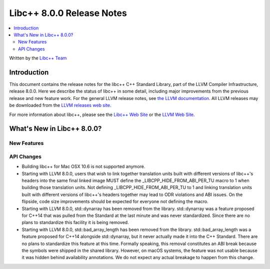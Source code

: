 ==========================
Libc++ 8.0.0 Release Notes
==========================

.. contents::
   :local:
   :depth: 2

Written by the `Libc++ Team <https://libcxx.llvm.org>`_

Introduction
============

This document contains the release notes for the libc++ C++ Standard Library,
part of the LLVM Compiler Infrastructure, release 8.0.0. Here we describe the
status of libc++ in some detail, including major improvements from the previous
release and new feature work. For the general LLVM release notes, see `the LLVM
documentation <https://llvm.org/docs/ReleaseNotes.html>`_. All LLVM releases may
be downloaded from the `LLVM releases web site <https://llvm.org/releases/>`_.

For more information about libc++, please see the `Libc++ Web Site
<https://libcxx.llvm.org>`_ or the `LLVM Web Site <https://llvm.org>`_.

What's New in Libc++ 8.0.0?
===========================

New Features
------------

API Changes
-----------
- Building libc++ for Mac OSX 10.6 is not supported anymore.
- Starting with LLVM 8.0.0, users that wish to link together translation units
  built with different versions of libc++'s headers into the same final linked
  image MUST define the _LIBCPP_HIDE_FROM_ABI_PER_TU macro to 1 when building
  those translation units. Not defining _LIBCPP_HIDE_FROM_ABI_PER_TU to 1 and
  linking translation units built with different versions of libc++'s headers
  together may lead to ODR violations and ABI issues. On the flipside, code
  size improvements should be expected for everyone not defining the macro.
- Starting with LLVM 8.0.0, std::dynarray has been removed from the library.
  std::dynarray was a feature proposed for C++14 that was pulled from the
  Standard at the last minute and was never standardized. Since there are no
  plans to standardize this facility it is being removed.
- Starting with LLVM 8.0.0, std::bad_array_length has been removed from the
  library. std::bad_array_length was a feature proposed for C++14 alongside
  std::dynarray, but it never actually made it into the C++ Standard. There
  are no plans to standardize this feature at this time. Formally speaking,
  this removal constitutes an ABI break because the symbols were shipped in
  the shared library. However, on macOS systems, the feature was not usable
  because it was hidden behind availability annotations. We do not expect
  any actual breakage to happen from this change.
